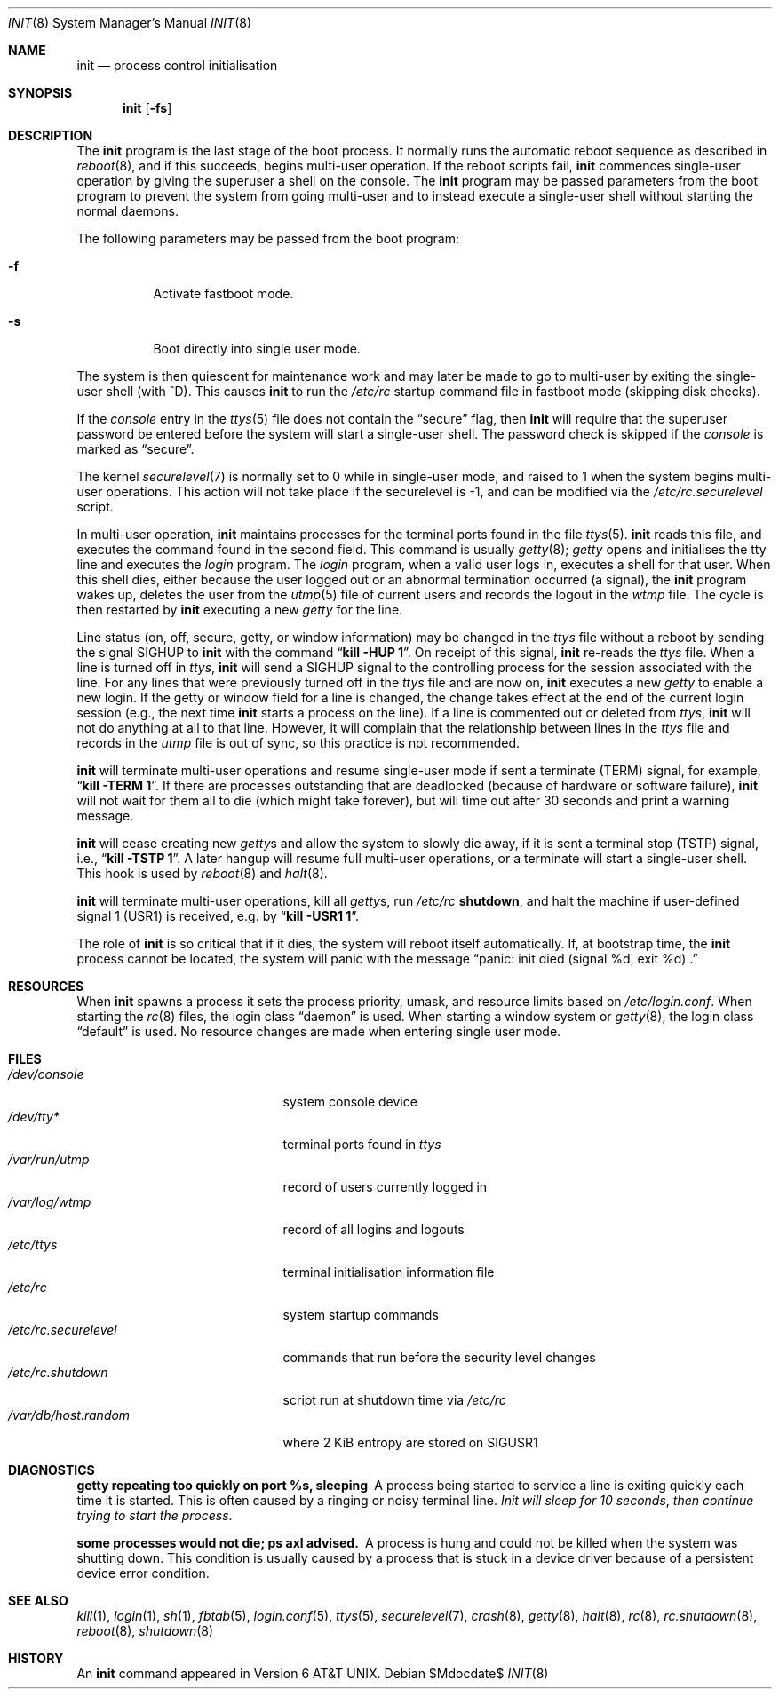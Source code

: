 .\"	$MirOS$
.\"	$OpenBSD: init.8,v 1.33 2004/02/24 13:14:29 jmc Exp $
.\"	$NetBSD: init.8,v 1.6 1995/03/18 14:56:31 cgd Exp $
.\"
.\" Copyright (c) 1980, 1991, 1993
.\"	The Regents of the University of California.  All rights reserved.
.\"
.\" This code is derived from software contributed to Berkeley by
.\" Donn Seeley at Berkeley Software Design, Inc.
.\"
.\" Redistribution and use in source and binary forms, with or without
.\" modification, are permitted provided that the following conditions
.\" are met:
.\" 1. Redistributions of source code must retain the above copyright
.\"    notice, this list of conditions and the following disclaimer.
.\" 2. Redistributions in binary form must reproduce the above copyright
.\"    notice, this list of conditions and the following disclaimer in the
.\"    documentation and/or other materials provided with the distribution.
.\" 3. Neither the name of the University nor the names of its contributors
.\"    may be used to endorse or promote products derived from this software
.\"    without specific prior written permission.
.\"
.\" THIS SOFTWARE IS PROVIDED BY THE REGENTS AND CONTRIBUTORS ``AS IS'' AND
.\" ANY EXPRESS OR IMPLIED WARRANTIES, INCLUDING, BUT NOT LIMITED TO, THE
.\" IMPLIED WARRANTIES OF MERCHANTABILITY AND FITNESS FOR A PARTICULAR PURPOSE
.\" ARE DISCLAIMED.  IN NO EVENT SHALL THE REGENTS OR CONTRIBUTORS BE LIABLE
.\" FOR ANY DIRECT, INDIRECT, INCIDENTAL, SPECIAL, EXEMPLARY, OR CONSEQUENTIAL
.\" DAMAGES (INCLUDING, BUT NOT LIMITED TO, PROCUREMENT OF SUBSTITUTE GOODS
.\" OR SERVICES; LOSS OF USE, DATA, OR PROFITS; OR BUSINESS INTERRUPTION)
.\" HOWEVER CAUSED AND ON ANY THEORY OF LIABILITY, WHETHER IN CONTRACT, STRICT
.\" LIABILITY, OR TORT (INCLUDING NEGLIGENCE OR OTHERWISE) ARISING IN ANY WAY
.\" OUT OF THE USE OF THIS SOFTWARE, EVEN IF ADVISED OF THE POSSIBILITY OF
.\" SUCH DAMAGE.
.\"
.\"     @(#)init.8	8.6 (Berkeley) 5/26/95
.\"
.Dd $Mdocdate$
.Dt INIT 8
.Os
.Sh NAME
.Nm init
.Nd process control initialisation
.Sh SYNOPSIS
.Nm init
.Op Fl fs
.Sh DESCRIPTION
The
.Nm
program
is the last stage of the boot process.
It normally runs the automatic reboot sequence as described in
.Xr reboot 8 ,
and if this succeeds, begins multi-user operation.
If the reboot scripts fail,
.Nm
commences single-user operation by giving
the superuser a shell on the console.
The
.Nm
program may be passed parameters
from the boot program to
prevent the system from going multi-user and to instead execute
a single-user shell without starting the normal daemons.
.Pp
The following parameters may be passed from the boot program:
.Bl -tag -width Ds
.It Fl f
Activate fastboot mode.
.It Fl s
Boot directly into single user mode.
.El
.Pp
The system is then quiescent for maintenance work and may
later be made to go to multi-user by exiting the
single-user shell (with ^D).
This
causes
.Nm
to run the
.Pa /etc/rc
startup command file in fastboot mode (skipping disk checks).
.Pp
If the
.Ar console
entry in the
.Xr ttys 5
file does not contain the
.Dq secure
flag, then
.Nm
will require that the superuser password be
entered before the system will start a single-user shell.
The password check is skipped if the
.Ar console
is marked as
.Dq secure .
.Pp
The kernel
.Xr securelevel 7
is normally set to 0 while in single-user mode, and raised to 1 when
the system begins multi-user operations.
This action will not take
place if the securelevel is \-1, and can be modified via the
.Pa /etc/rc.securelevel
script.
.Pp
In multi-user operation,
.Nm
maintains
processes for the terminal ports found in the file
.Xr ttys 5 .
.Nm
reads this file, and executes the command found in the second field.
This command is usually
.Xr getty 8 ;
.Em getty
opens and initialises the tty line
and
executes the
.Em login
program.
The
.Em login
program, when a valid user logs in,
executes a shell for that user.
When this shell dies, either because the user logged out
or an abnormal termination occurred (a signal),
the
.Nm
program wakes up, deletes the user
from the
.Xr utmp 5
file of current users and records the logout in the
.Em wtmp
file.
The cycle is
then restarted by
.Nm
executing a new
.Em getty
for the line.
.Pp
Line status (on, off, secure, getty, or window information)
may be changed in the
.Em ttys
file without a reboot by sending the signal
.Dv SIGHUP
to
.Nm
with the command
.Dq Li "kill \-HUP 1" .
On receipt of this signal,
.Nm
re-reads the
.Em ttys
file.
When a line is turned off in
.Em ttys ,
.Nm
will send a
.Dv SIGHUP
signal to the controlling process
for the session associated with the line.
For any lines that were previously turned off in the
.Em ttys
file and are now on,
.Nm
executes a new
.Em getty
to enable a new login.
If the getty or window field for a line is changed,
the change takes effect at the end of the current
login session (e.g., the next time
.Nm
starts a process on the line).
If a line is commented out or deleted from
.Em ttys ,
.Nm
will not do anything at all to that line.
However, it will complain that the relationship between lines
in the
.Em ttys
file and records in the
.Em utmp
file is out of sync,
so this practice is not recommended.
.Pp
.Nm
will terminate multi-user operations and resume single-user mode
if sent a terminate
.Pq Dv TERM
signal, for example,
.Dq Li "kill \-TERM 1" .
If there are processes outstanding that are deadlocked (because of
hardware or software failure),
.Nm
will not wait for them all to die (which might take forever), but
will time out after 30 seconds and print a warning message.
.Pp
.Nm
will cease creating new
.Xr getty Ns s
and allow the system to slowly die away, if it is sent a terminal stop
.Pq Dv TSTP
signal, i.e.,
.Dq Li "kill \-TSTP 1" .
A later hangup will resume full
multi-user operations, or a terminate will start a single-user shell.
This hook is used by
.Xr reboot 8
and
.Xr halt 8 .
.Pp
.Nm
will terminate multi-user operations, kill all
.Xr getty Ns s ,
run
.Pa /etc/rc Ic shutdown ,
and halt the machine if user-defined signal 1
.Pq Dv USR1
is received, e.g. by
.Dq Li "kill \-USR1 1" .
.Pp
The role of
.Nm
is so critical that if it dies, the system will reboot itself
automatically.
If, at bootstrap time, the
.Nm
process cannot be located, the system will panic with the message
.Dq panic: "init died (signal %d, exit %d) .
.Sh RESOURCES
When
.Nm
spawns a process it sets the process priority, umask, and resource
limits based on
.Pa /etc/login.conf .
When starting the
.Xr rc 8
files, the login class
.Dq daemon
is used.
When starting a window system or
.Xr getty 8 ,
the login class
.Dq default
is used.
No resource changes are made when entering single user mode.
.Sh FILES
.Bl -tag -width /etc/rc.securelevel -compact
.It Pa /dev/console
system console device
.It Pa /dev/tty*
terminal ports found in
.Em ttys
.It Pa /var/run/utmp
record of users currently logged in
.It Pa /var/log/wtmp
record of all logins and logouts
.It Pa /etc/ttys
terminal initialisation information file
.It Pa /etc/rc
system startup commands
.It Pa /etc/rc.securelevel
commands that run before the security level changes
.It Pa /etc/rc.shutdown
script run at shutdown time via
.Pa /etc/rc
.It Pa /var/db/host.random
where 2 KiB entropy are stored on
.Dv SIGUSR1
.El
.Sh DIAGNOSTICS
.Bl -diag
.It "getty repeating too quickly on port %s, sleeping"
A process being started to service a line is exiting quickly
each time it is started.
This is often caused by a ringing or noisy terminal line.
.Em "Init will sleep for 10 seconds" ,
.Em "then continue trying to start the process" .
.Pp
.It "some processes would not die; ps axl advised."
A process
is hung and could not be killed when the system was shutting down.
This condition is usually caused by a process
that is stuck in a device driver because of
a persistent device error condition.
.El
.Sh SEE ALSO
.Xr kill 1 ,
.Xr login 1 ,
.Xr sh 1 ,
.Xr fbtab 5 ,
.Xr login.conf 5 ,
.Xr ttys 5 ,
.Xr securelevel 7 ,
.Xr crash 8 ,
.Xr getty 8 ,
.Xr halt 8 ,
.Xr rc 8 ,
.Xr rc.shutdown 8 ,
.Xr reboot 8 ,
.Xr shutdown 8
.Sh HISTORY
An
.Nm
command appeared in
.At v6 .
